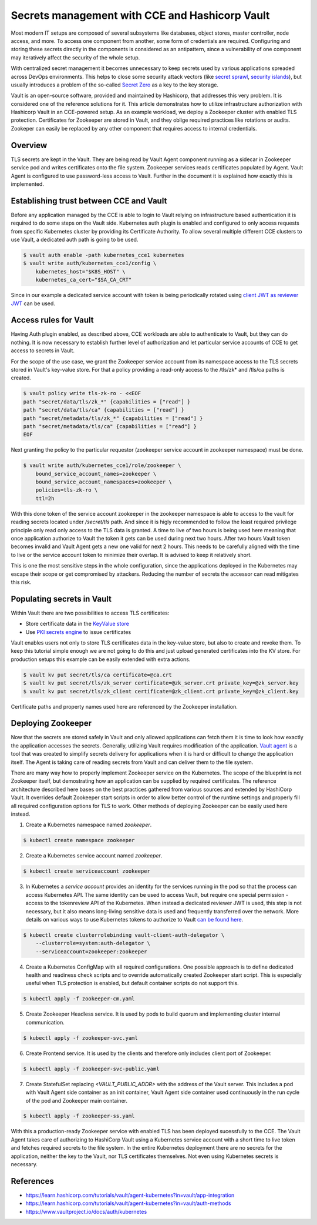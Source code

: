 ===============================================
Secrets management with CCE and Hashicorp Vault
===============================================

Most modern IT setups are composed of several subsystems like databases, object
stores, master controller, node access, and more. To access one component from
another, some form of credentials are required. Configuring and storing these
secrets directly in the components is considered as an antipattern, since a
vulnerability of one component may iteratively affect the security of the whole
setup.

With centralized secret management it becomes unnecessary to keep secrets used
by various applications spreaded across DevOps environments. This helps to close
some security attack vectors (like `secret sprawl
<https://www.hashicorp.com/resources/what-is-secret-sprawl-why-is-it-harmful>`_,
`security islands <https://www.conjur.org/blog/security-islands/>`_), but
usually introduces a problem of the so-called `Secret Zero
<https://www.hashicorp.com/resources/secret-zero-mitigating-the-risk-of-secret-introduction-with-vault>`_
as a key to the key storage.

Vault is an open-source software, provided and maintained by Hashicorp, that
addresses this very problem. It is considered one of the reference solutions
for it. This article demonstrates how to utilize infrastructure authorization
with Hashicorp Vault in an CCE-powered setup. As an example workload, we deploy
a Zookeeper cluster with enabled TLS protection. Certificates for Zookeeper are
stored in Vault, and they oblige required practices like rotations or audits.
Zookeper can easily be replaced by any other component that requires access to
internal credentials.

Overview
========

TLS secrets are kept in the Vault. They are being read by Vault Agent component
running as a sidecar in Zookeeper service pod and writes certificates onto the
file system. Zookeeper services reads certificates populated by Agent. Vault
Agent is configured to use password-less access to Vault. Further in the
document it is explained how exactly this is implemented.

Establishing trust between CCE and Vault
========================================

Before any application managed by the CCE is able to login to Vault relying on
infrastructure based authentication it is required to do some steps on the
Vault side. Kubernetes auth plugin is enabled and configured to only access
requests from specific Kubernetes cluster by providing its Certificate
Authority. To allow several multiple different CCE clusters to use Vault, a
dedicated auth path is going to be used.

.. code-block:: shell

   $ vault auth enable -path kubernetes_cce1 kubernetes
   $ vault write auth/kubernetes_cce1/config \
       kubernetes_host="$K8S_HOST" \
       kubernetes_ca_cert="$SA_CA_CRT"

Since in our example a dedicated service account with token is being
periodically rotated using `client JWT as reviewer JWT
<https://www.vaultproject.io/docs/auth/kubernetes#use-the-vault-client-s-jwt-as-the-reviewer-jwt>`_
can be used.

Access rules for Vault
======================

Having Auth plugin enabled, as described above, CCE workloads are able to
authenticate to Vault, but they can do nothing. It is now necessary to
establish further level of authorization and let particular service accounts of
CCE to get access to secrets in Vault.

For the scope of the use case, we grant the Zookeeper service account from its
namespace access to the TLS secrets stored in Vault's key-value store. For that
a policy providing a read-only access to the /tls/zk* and /tls/ca paths is
created.

.. code-block:: shell

   $ vault policy write tls-zk-ro - <<EOF
   path "secret/data/tls/zk_*" {capabilities = ["read"] }
   path "secret/data/tls/ca" {capabilities = ["read"] }
   path "secret/metadata/tls/zk_*" {capabilities = ["read"] }
   path "secret/metadata/tls/ca" {capabilities = ["read"] }
   EOF

Next granting the policy to the particular requestor (zookeeper
service account in zookeeper namespace) must be done.

.. code-block:: shell

   $ vault write auth/kubernetes_cce1/role/zookeeper \
       bound_service_account_names=zookeeper \
       bound_service_account_namespaces=zookeeper \
       policies=tls-zk-ro \
       ttl=2h

With this done token of the service account zookeeper in the zookeeper
namespace is able to access to the vault for reading secrets located under
`/secret/tls` path. And since it is higly recommended to follow the least
required privilege principle only read only access to the TLS data is granted.
A time to live of two hours is being used here meaning that once application
authorize to Vault the token it gets can be used during next two hours. After
two hours Vault token becomes invalid and Vault Agent gets a new one valid for
next 2 hours. This needs to be carefully aligned with the time to live or the
service account token to minimize their overlap. It is advised to keep it
relatively short.

This is one the most sensitive steps in the whole configuration, since the
applications deployed in the Kubernetes may escape their scope or get
compromised by attackers. Reducing the number of secrets the accessor can read
mitigates this risk.

Populating secrets in Vault
===========================

Within Vault there are two possibilities to access TLS certificates:

* Store certificate data in the `KeyValue store
  <https://www.vaultproject.io/docs/secrets/kv/kv-v2>`_

* Use `PKI secrets engine <https://www.vaultproject.io/docs/secrets/pki>`_ to
  issue certificates

Vault enables users not only to store TLS certificates data in the key-value store,
but also to create and revoke them. To keep this tutorial simple enough we are
not going to do this and just upload generated certificates into the KV store.
For production setups this example can be easily extended with extra actions.

.. code-block:: shell

   $ vault kv put secret/tls/ca certificate=@ca.crt
   $ vault kv put secret/tls/zk_server certificate=@zk_server.crt private_key=@zk_server.key
   $ vault kv put secret/tls/zk_client certificate=@zk_client.crt private_key=@zk_client.key

Certificate paths and property names used here are referenced by the Zookeeper installation.

Deploying Zookeeper
===================

Now that the secrets are stored safely in Vault and only allowed applications
can fetch them it is time to look how exactly the application accesses the
secrets. Generally, utilizing Vault requires modification of the application.
`Vault agent <https://www.vaultproject.io/docs/agent>`_ is a tool that was
created to simplify secrets delivery for applications when it is hard or
difficult to change the application itself. The Agent is taking care of reading
secrets from Vault and can deliver them to the file system.

There are many way how to properly implement Zookeeper service on the
Kubernetes. The scope of the blueprint is not Zookeeper itself, but
demostrating how an application can be supplied by required certificates. The
reference architecture described here bases on the best practices gathered from
various sources and extended by HashiCorp Vault. It overrides default Zookeeper
start scripts in order to allow better control of the runtime settings and
properly fill all required configuration options for TLS to work. Other methods
of deploying Zookeeper can be easily used here instead.

1. Create a Kubernetes namespace named `zookeeper`.

.. code-block:: shell

   $ kubectl create namespace zookeeper

2. Create a Kubernetes service account named `zookeeper`.

.. code-block:: shell

   $ kubectl create serviceaccount zookeeper

3. In Kubernetes a *service account* provides an identity for the services
   running in the pod so that the process can access Kubernetes API. The same
   identity can be used to access Vault, but require one special permission -
   access to the tokenreview API of the Kubernetes. When instead a dedicated
   reviewer JWT is used, this step is not necessary, but it also means
   long-living sensitive data is used and frequently transferred over the
   network. More details on various ways to use Kubernetes tokens to authorize
   to Vault `can be found here
   <https://www.vaultproject.io/docs/auth/kubernetes#how-to-work-with-short-lived-kubernetes-tokens>`_.

.. code-block:: shell

   $ kubectl create clusterrolebinding vault-client-auth-delegator \
       --clusterrole=system:auth-delegator \
       --serviceaccount=zookeeper:zookeeper

4. Create a Kubernetes ConfigMap with all required configurations. One possible
   approach is to define dedicated health and readiness check scripts and to
   override automatically created Zookeeper start script. This is especially
   useful when TLS protection is enabled, but default container scripts do not
   support this.

.. code-block:: yaml
   :caption: zookeeper-cm.yaml

   ---
   apiVersion: v1
   kind: ConfigMap
   metadata:
     name: zookeeper-config
     namespace: "zookeeper"
   data:
     ok: |
       #!/bin/sh
       # This sript is used by live-check of Kubernetes pod
       if [ -f /tls/ca.pem ]; then
         echo "srvr" | openssl s_client -CAfile /tls/ca.pem -cert /tls/client/tls.crt \
           -key /tls/client/tls.key -connect 127.0.0.1:${1:-2281} -quiet -ign_eof 2>/dev/null | grep Mode

       else
         zkServer.sh status
       fi

     ready: |
       #!/bin/sh
       # This sript is used by readiness-check of Kubernetes pod
       if [ -f /tls/ca.pem ]; then
         echo "ruok" | openssl s_client -CAfile /tls/ca.pem -cert /tls/client/tls.crt \
           -key /tls/client/tls.key -connect 127.0.0.1:${1:-2281} -quiet -ign_eof 2>/dev/null
       else
         echo ruok | nc 127.0.0.1 ${1:-2181}
       fi

     run: |
       #!/bin/bash
       # This is the main starting script
       set -a
       ROOT=$(echo /apache-zookeeper-*)
       ZK_USER=${ZK_USER:-"zookeeper"}
       ZK_LOG_LEVEL=${ZK_LOG_LEVEL:-"INFO"}
       ZK_DATA_DIR=${ZK_DATA_DIR:-"/data"}
       ZK_DATA_LOG_DIR=${ZK_DATA_LOG_DIR:-"/data/log"}
       ZK_CONF_DIR=${ZK_CONF_DIR:-"/conf"}
       ZK_CLIENT_PORT=${ZK_CLIENT_PORT:-2181}
       ZK_SSL_CLIENT_PORT=${ZK_SSL_CLIENT_PORT:-2281}
       ZK_SERVER_PORT=${ZK_SERVER_PORT:-2888}
       ZK_ELECTION_PORT=${ZK_ELECTION_PORT:-3888}
       ID_FILE="$ZK_DATA_DIR/myid"
       ZK_CONFIG_FILE="$ZK_CONF_DIR/zoo.cfg"
       LOG4J_PROPERTIES="$ZK_CONF_DIR/log4j.properties"
       HOST=$(hostname)
       DOMAIN=`hostname -d`
       APPJAR=$(echo $ROOT/*jar)
       CLASSPATH="${ROOT}/lib/*:${APPJAR}:${ZK_CONF_DIR}:"
       if [[ $HOST =~ (.*)-([0-9]+)$ ]]; then
           NAME=${BASH_REMATCH[1]}
           ORD=${BASH_REMATCH[2]}
           MY_ID=$((ORD+1))
       else
           echo "Failed to extract ordinal from hostname $HOST"
           exit 1
       fi
       mkdir -p $ZK_DATA_DIR
       mkdir -p $ZK_DATA_LOG_DIR
       echo $MY_ID >> $ID_FILE

       echo "dataDir=$ZK_DATA_DIR" >> $ZK_CONFIG_FILE
       echo "dataLogDir=$ZK_DATA_LOG_DIR" >> $ZK_CONFIG_FILE
       echo "4lw.commands.whitelist=*" >> $ZK_CONFIG_FILE
       # Client TLS configuration
       if [[ -f /tls/ca.pem ]]; then
         echo "secureClientPort=$ZK_SSL_CLIENT_PORT" >> $ZK_CONFIG_FILE
         echo "ssl.keyStore.location=/tls/client/client.pem" >> $ZK_CONFIG_FILE
         echo "ssl.trustStore.location=/tls/ca.pem" >> $ZK_CONFIG_FILE
       else
         echo "clientPort=$ZK_CLIENT_PORT" >> $ZK_CONFIG_FILE
       fi
       # Server TLS configuration
       if [[ -f /tls/ca.pem ]]; then
         echo "serverCnxnFactory=org.apache.zookeeper.server.NettyServerCnxnFactory" >> $ZK_CONFIG_FILE
         echo "sslQuorum=true" >> $ZK_CONFIG_FILE
         echo "ssl.quorum.keyStore.location=/tls/server/server.pem" >> $ZK_CONFIG_FILE
         echo "ssl.quorum.trustStore.location=/tls/ca.pem" >> $ZK_CONFIG_FILE
       fi
       for (( i=1; i<=$ZK_REPLICAS; i++ ))
       do
           echo "server.$i=$NAME-$((i-1)).$DOMAIN:$ZK_SERVER_PORT:$ZK_ELECTION_PORT" >> $ZK_CONFIG_FILE
       done
       rm -f $LOG4J_PROPERTIES
       echo "zookeeper.root.logger=$ZK_LOG_LEVEL, CONSOLE" >> $LOG4J_PROPERTIES
       echo "zookeeper.console.threshold=$ZK_LOG_LEVEL" >> $LOG4J_PROPERTIES
       echo "zookeeper.log.threshold=$ZK_LOG_LEVEL" >> $LOG4J_PROPERTIES
       echo "zookeeper.log.dir=$ZK_DATA_LOG_DIR" >> $LOG4J_PROPERTIES
       echo "zookeeper.log.file=zookeeper.log" >> $LOG4J_PROPERTIES
       echo "zookeeper.log.maxfilesize=256MB" >> $LOG4J_PROPERTIES
       echo "zookeeper.log.maxbackupindex=10" >> $LOG4J_PROPERTIES
       echo "zookeeper.tracelog.dir=$ZK_DATA_LOG_DIR" >> $LOG4J_PROPERTIES
       echo "zookeeper.tracelog.file=zookeeper_trace.log" >> $LOG4J_PROPERTIES
       echo "log4j.rootLogger=\${zookeeper.root.logger}" >> $LOG4J_PROPERTIES
       echo "log4j.appender.CONSOLE=org.apache.log4j.ConsoleAppender" >> $LOG4J_PROPERTIES
       echo "log4j.appender.CONSOLE.Threshold=\${zookeeper.console.threshold}" >> $LOG4J_PROPERTIES
       echo "log4j.appender.CONSOLE.layout=org.apache.log4j.PatternLayout" >> $LOG4J_PROPERTIES
       echo "log4j.appender.CONSOLE.layout.ConversionPattern=\
         %d{ISO8601} [myid:%X{myid}] - %-5p [%t:%C{1}@%L] - %m%n" >> $LOG4J_PROPERTIES
       if [ -n "$JMXDISABLE" ]
       then
           MAIN=org.apache.zookeeper.server.quorum.QuorumPeerMain
       else
           MAIN="-Dcom.sun.management.jmxremote -Dcom.sun.management.jmxremote.port=$JMXPORT \
             -Dcom.sun.management.jmxremote.authenticate=$JMXAUTH \
             -Dcom.sun.management.jmxremote.ssl=$JMXSSL \
             -Dzookeeper.jmx.log4j.disable=$JMXLOG4J \
             org.apache.zookeeper.server.quorum.QuorumPeerMain"
       fi
       set -x
       exec java -cp "$CLASSPATH" $JVMFLAGS $MAIN $ZK_CONFIG_FILE

     vault-agent-config.hcl: |
       exit_after_auth = true
       pid_file = "/home/vault/pidfile"
       auto_auth {
           method "kubernetes" {
               mount_path = "auth/kubernetes_cce1"
               config = {
                   role = "zookeeper"
                   token_path = "/run/secrets/tokens/vault-token"
               }
           }
           sink "file" {
               config = {
                   path = "/home/vault/.vault-token"
               }
           }
       }

       cache {
           use_auto_auth_token = true
       }

       # ZK is neat-picky on cert file extensions
       template {
         destination = "/tls/ca.pem"
         contents = <<EOT
       {{- with secret "secret/data/tls/ca" }}{{ .Data.data.certificate }}{{ end }}
       EOT
       }

       template {
         destination = "/tls/server/server.pem"
         contents = <<EOT
       {{- with secret "secret/data/tls/zk_server" }}{{ .Data.data.certificate }}
       {{ .Data.data.private_key }}{{ end }}
       EOT
       }
       template {
         destination = "/tls/server/tls.crt"
         contents = <<EOT
       {{- with secret "secret/data/tls/zk_server" }}{{ .Data.data.certificate }}{{ end }}
       EOT
       }
       template {
         destination = "/tls/server/tls.key"
         contents = <<EOT
       {{- with secret "secret/data/tls/zk_server" }}{{ .Data.data.private_key }}{{ end }}
       EOT
       }

       template {
         destination = "/tls/client/client.pem"
         contents = <<EOT
       {{- with secret "secret/data/tls/zk_client" }}{{ .Data.data.certificate }}
       {{ .Data.data.private_key }}{{ end }}
       EOT
       }
       template {
         destination = "/tls/client/tls.crt"
         contents = <<EOT
       {{- with secret "secret/data/tls/zk_client" }}{{ .Data.data.certificate }}{{ end }}
       EOT
       }
       template {
         destination = "/tls/client/tls.key"
         contents = <<EOT
       {{- with secret "secret/data/tls/zk_client" }}{{ .Data.data.private_key }}{{ end }}
       EOT
       }

.. code-block:: bash

   $ kubectl apply -f zookeeper-cm.yaml

5. Create Zookeeper Headless service. It is used by pods to build quorum and
   implementing cluster internal communication.

.. code-block:: yaml
   :caption: zookeeper-svc.yaml

    ---
    name: "zookeeper-svc"
    namespace: "zookeeper"
    apiVersion: v1
    kind: Service
    spec:
      # Not exposing in the cluster
      clusterIP: None
      # Important to start up
      publishNotReadyAddresses: true
      selector:
        app: zookeeper
      ports:
      - port: 2281
        name: client
        targetPort: client
        protocol: TCP
      - port: 2888
        name: server
        targetPort: server
        protocol: TCP
      - port: 3888
        name: election
        targetPort: election
        protocol: TCP

.. code-block:: bash

   $ kubectl apply -f zookeeper-svc.yaml

6. Create Frontend service. It is used by the clients and therefore only includes client port of Zookeeper.

.. code-block:: yaml
   :caption: zookeeper-svc-public.yaml

   apiVersion: v1
   kind: Service
   spec:
     clusterIP: None
     ports:
     - name: client
       port: 2281
       protocol: TCP
       targetPort: client
     selector:
       app: zookeeper
     sessionAffinity: None
     type: ClusterIP

.. code-block:: bash

   $ kubectl apply -f zookeeper-svc-public.yaml

7. Create StatefulSet replacing `<VAULT_PUBLIC_ADDR>` with the address of the
   Vault server. This includes a pod with Vault Agent side container as an init
   container, Vault Agent side container used continuously in the run cycle of
   the pod and Zookeeper main container.

.. code-block:: yaml
   :caption: zookeeper-ss.yaml

   apiVersion: apps/v1
   kind: StatefulSet
   spec:
     podManagementPolicy: Parallel
     replicas: 3
     selector:
       matchLabels:
         app: zookeeper
         component: server
     serviceName: zookeeper-headless
     template:
       metadata:
         labels:
           app: zookeeper
           component: server
       spec:
         containers:

         - args:
           - agent
           - -config=/etc/vault/vault-agent-config.hcl
           - -log-level=debug
           - -exit-after-auth=false
           env:
           - name: VAULT_ADDR
             value: <VAULT_PUBLIC_ADDR>
           image: vault:1.9.0
           name: vault-agent-sidecar
           volumeMounts:
           - mountPath: /etc/vault
             name: vault-agent-config
           - mountPath: /tls
             name: cert-data
           - mountPath: /var/run/secrets/tokens
             name: k8-tokens

         - command:
           - /bin/bash
           - -xec
           - /config-scripts/run
           env:
           - name: ZK_REPLICAS
             value: "3"
           - name: ZOO_PORT
             value: "2181"
           - name: ZOO_STANDALONE_ENABLED
             value: "false"
           - name: ZOO_TICK_TIME
             value: "2000"
           image: zookeeper:3.7.0
           livenessProbe:
             exec:
               command:
               - sh
               - /config-scripts/ok
             failureThreshold: 2
             initialDelaySeconds: 20
             periodSeconds: 30
             successThreshold: 1
             timeoutSeconds: 5
           name: zookeeper
           ports:
           - containerPort: 2281
             name: client
             protocol: TCP
           - containerPort: 2888
             name: server
             protocol: TCP
           - containerPort: 3888
             name: election
             protocol: TCP
           readinessProbe:
             exec:
               command:
               - sh
               - /config-scripts/ready
             failureThreshold: 2
             initialDelaySeconds: 20
             periodSeconds: 30
             successThreshold: 1
             timeoutSeconds: 5
           securityContext:
             runAsUser: 1000
           volumeMounts:
           - mountPath: /data
             name: datadir
           - mountPath: /tls
             name: cert-data
           - mountPath: /config-scripts
             name: zookeeper-config
         dnsPolicy: ClusterFirst

         initContainers:
         - args:
           - agent
           - -config=/etc/vault/vault-agent-config.hcl
           - -log-level=debug
           - -exit-after-auth=true
           env:
           - name: VAULT_ADDR
             value: <VAULT_PUBLIC_ADDR>
           image: vault:1.9.0
           name: vault-agent
           volumeMounts:
           - mountPath: /etc/vault
             name: vault-agent-config
           - mountPath: /tls
             name: cert-data
           - mountPath: /var/run/secrets/tokens
             name: k8-tokens
         restartPolicy: Always
         serviceAccount: zookeeper
         serviceAccountName: zookeeper
         terminationGracePeriodSeconds: 1800
         volumes:
         - configMap:
             defaultMode: 420
             items:
             - key: vault-agent-config.hcl
               path: vault-agent-config.hcl
             name: zookeeper-config
           name: vault-agent-config
         - configMap:
             defaultMode: 365
             name: zookeeper-config
           name: zookeeper-config
         - emptyDir: {}
           name: cert-data
         - name: k8-tokens
           projected:
             defaultMode: 420
             sources:
             - serviceAccountToken:
                 expirationSeconds: 7200
                 path: vault-token

     updateStrategy:
       type: RollingUpdate
     volumeClaimTemplates:
     - apiVersion: v1
       kind: PersistentVolumeClaim
       metadata:
         name: datadir
       spec:
         accessModes:
         - ReadWriteOnce
         resources:
           requests:
             storage: 5Gi
         storageClassName: csi-disk
         volumeMode: Filesystem

.. code-block:: bash

   $ kubectl apply -f zookeeper-ss.yaml

With this a production-ready Zookeeper service with enabled TLS has been
deployed sucessfully to the CCE. The Vault Agent takes care of authorizing to
HashiCorp Vault using a Kubernetes service account with a short time to live
token and fetches required secrets to the file system. In the entire Kubernetes
deployment there are no secrets for the application, neither the key to the
Vault, nor TLS certificates themselves. Not even using Kubernetes secrets is
necessary.

References
==========

* https://learn.hashicorp.com/tutorials/vault/agent-kubernetes?in=vault/app-integration

* https://learn.hashicorp.com/tutorials/vault/agent-kubernetes?in=vault/auth-methods

* https://www.vaultproject.io/docs/auth/kubernetes
